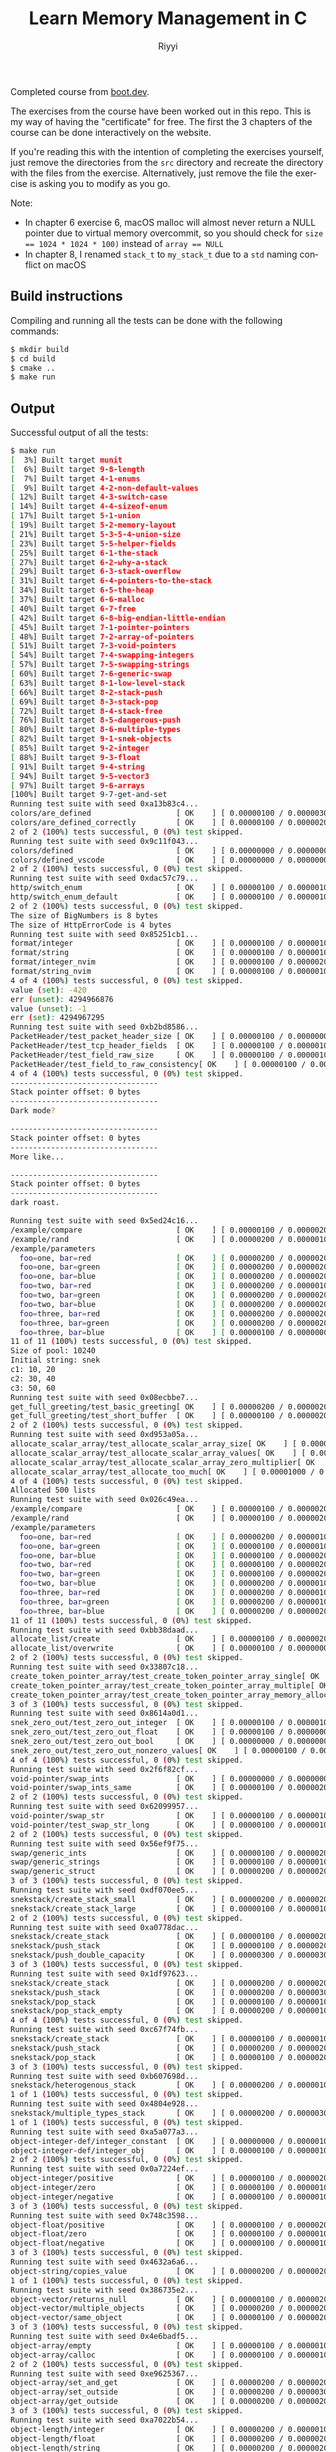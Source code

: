 #+TITLE: Learn Memory Management in C
#+AUTHOR: Riyyi
#+LANGUAGE: en
#+OPTIONS: toc:nil

Completed course from
[[https://www.boot.dev/courses/learn-memory-management-c][boot.dev]].

The exercises from the course have been worked out in this repo.
This is my way of having the "certificate" for free.
The first the 3 chapters of the course can be done interactively on the website.

[[./bootdev-c.png]]

If you're reading this with the intention of completing the exercises yourself,
just remove the directories from the =src= directory and recreate the directory
with the files from the exercise. Alternatively, just remove the file the
exercise is asking you to modify as you go.

Note:
- In chapter 6 exercise 6, macOS malloc will almost never return a NULL pointer
  due to virtual memory overcommit, so you should check for
  ~size == 1024 * 1024 * 100)~ instead of ~array == NULL~
- In chapter 8, I renamed ~stack_t~ to ~my_stack_t~ due to a =std= naming
  conflict on macOS

** Build instructions

Compiling and running all the tests can be done with the following commands:

#+BEGIN_SRC sh
$ mkdir build
$ cd build
$ cmake ..
$ make run
#+END_SRC

** Output

Successful output of all the tests:

#+BEGIN_SRC sh
$ make run                                                                                                                                                                                     12:25PM
[  3%] Built target munit
[  6%] Built target 9-8-length
[  7%] Built target 4-1-enums
[  9%] Built target 4-2-non-default-values
[ 12%] Built target 4-3-switch-case
[ 14%] Built target 4-4-sizeof-enum
[ 17%] Built target 5-1-union
[ 19%] Built target 5-2-memory-layout
[ 21%] Built target 5-3-5-4-union-size
[ 23%] Built target 5-5-helper-fields
[ 25%] Built target 6-1-the-stack
[ 27%] Built target 6-2-why-a-stack
[ 29%] Built target 6-3-stack-overflow
[ 31%] Built target 6-4-pointers-to-the-stack
[ 34%] Built target 6-5-the-heap
[ 37%] Built target 6-6-malloc
[ 40%] Built target 6-7-free
[ 42%] Built target 6-8-big-endian-little-endian
[ 45%] Built target 7-1-pointer-pointers
[ 48%] Built target 7-2-array-of-pointers
[ 51%] Built target 7-3-void-pointers
[ 54%] Built target 7-4-swapping-integers
[ 57%] Built target 7-5-swapping-strings
[ 60%] Built target 7-6-generic-swap
[ 63%] Built target 8-1-low-level-stack
[ 66%] Built target 8-2-stack-push
[ 69%] Built target 8-3-stack-pop
[ 72%] Built target 8-4-stack-free
[ 76%] Built target 8-5-dangerous-push
[ 80%] Built target 8-6-multiple-types
[ 82%] Built target 9-1-snek-objects
[ 85%] Built target 9-2-integer
[ 88%] Built target 9-3-float
[ 91%] Built target 9-4-string
[ 94%] Built target 9-5-vector3
[ 97%] Built target 9-6-arrays
[100%] Built target 9-7-get-and-set
Running test suite with seed 0xa13b83c4...
colors/are_defined                   [ OK    ] [ 0.00000100 / 0.00000300 CPU ]
colors/are_defined_correctly         [ OK    ] [ 0.00000100 / 0.00000200 CPU ]
2 of 2 (100%) tests successful, 0 (0%) test skipped.
Running test suite with seed 0x9c11f043...
colors/defined                       [ OK    ] [ 0.00000000 / 0.00000000 CPU ]
colors/defined_vscode                [ OK    ] [ 0.00000000 / 0.00000000 CPU ]
2 of 2 (100%) tests successful, 0 (0%) test skipped.
Running test suite with seed 0xdac57c79...
http/switch_enum                     [ OK    ] [ 0.00000100 / 0.00000100 CPU ]
http/switch_enum_default             [ OK    ] [ 0.00000100 / 0.00000100 CPU ]
2 of 2 (100%) tests successful, 0 (0%) test skipped.
The size of BigNumbers is 8 bytes
The size of HttpErrorCode is 4 bytes
Running test suite with seed 0x85251cb1...
format/integer                       [ OK    ] [ 0.00000100 / 0.00000100 CPU ]
format/string                        [ OK    ] [ 0.00000100 / 0.00000100 CPU ]
format/integer_nvim                  [ OK    ] [ 0.00000100 / 0.00000200 CPU ]
format/string_nvim                   [ OK    ] [ 0.00000100 / 0.00000100 CPU ]
4 of 4 (100%) tests successful, 0 (0%) test skipped.
value (set): -420
err (unset): 4294966876
value (unset): -1
err (set): 4294967295
Running test suite with seed 0xb2bd8586...
PacketHeader/test_packet_header_size [ OK    ] [ 0.00000100 / 0.00000000 CPU ]
PacketHeader/test_tcp_header_fields  [ OK    ] [ 0.00000100 / 0.00000100 CPU ]
PacketHeader/test_field_raw_size     [ OK    ] [ 0.00000100 / 0.00000100 CPU ]
PacketHeader/test_field_to_raw_consistency[ OK    ] [ 0.00000100 / 0.00000200 CPU ]
4 of 4 (100%) tests successful, 0 (0%) test skipped.
---------------------------------
Stack pointer offset: 0 bytes
---------------------------------
Dark mode?

---------------------------------
Stack pointer offset: 0 bytes
---------------------------------
More like...

---------------------------------
Stack pointer offset: 0 bytes
---------------------------------
dark roast.

Running test suite with seed 0x5ed24c16...
/example/compare                     [ OK    ] [ 0.00000100 / 0.00000200 CPU ]
/example/rand                        [ OK    ] [ 0.00000200 / 0.00000100 CPU ]
/example/parameters
  foo=one, bar=red                   [ OK    ] [ 0.00000200 / 0.00000200 CPU ]
  foo=one, bar=green                 [ OK    ] [ 0.00000200 / 0.00000200 CPU ]
  foo=one, bar=blue                  [ OK    ] [ 0.00000200 / 0.00000200 CPU ]
  foo=two, bar=red                   [ OK    ] [ 0.00000200 / 0.00000100 CPU ]
  foo=two, bar=green                 [ OK    ] [ 0.00000200 / 0.00000200 CPU ]
  foo=two, bar=blue                  [ OK    ] [ 0.00000200 / 0.00000200 CPU ]
  foo=three, bar=red                 [ OK    ] [ 0.00000200 / 0.00000200 CPU ]
  foo=three, bar=green               [ OK    ] [ 0.00000200 / 0.00000200 CPU ]
  foo=three, bar=blue                [ OK    ] [ 0.00000100 / 0.00000000 CPU ]
11 of 11 (100%) tests successful, 0 (0%) test skipped.
Size of pool: 10240
Initial string: snek
c1: 10, 20
c2: 30, 40
c3: 50, 60
Running test suite with seed 0x08ecbbe7...
get_full_greeting/test_basic_greeting[ OK    ] [ 0.00000200 / 0.00000200 CPU ]
get_full_greeting/test_short_buffer  [ OK    ] [ 0.00000100 / 0.00000200 CPU ]
2 of 2 (100%) tests successful, 0 (0%) test skipped.
Running test suite with seed 0xd953a05a...
allocate_scalar_array/test_allocate_scalar_array_size[ OK    ] [ 0.00000100 / 0.00000100 CPU ]
allocate_scalar_array/test_allocate_scalar_array_values[ OK    ] [ 0.00000200 / 0.00000100 CPU ]
allocate_scalar_array/test_allocate_scalar_array_zero_multiplier[ OK    ] [ 0.00000200 / 0.00000200 CPU ]
allocate_scalar_array/test_allocate_too_much[ OK    ] [ 0.00001000 / 0.00000900 CPU ]
4 of 4 (100%) tests successful, 0 (0%) test skipped.
Allocated 500 lists
Running test suite with seed 0x026c49ea...
/example/compare                     [ OK    ] [ 0.00000100 / 0.00000200 CPU ]
/example/rand                        [ OK    ] [ 0.00000100 / 0.00000200 CPU ]
/example/parameters
  foo=one, bar=red                   [ OK    ] [ 0.00000200 / 0.00000100 CPU ]
  foo=one, bar=green                 [ OK    ] [ 0.00000100 / 0.00000100 CPU ]
  foo=one, bar=blue                  [ OK    ] [ 0.00000100 / 0.00000200 CPU ]
  foo=two, bar=red                   [ OK    ] [ 0.00000100 / 0.00000200 CPU ]
  foo=two, bar=green                 [ OK    ] [ 0.00000100 / 0.00000200 CPU ]
  foo=two, bar=blue                  [ OK    ] [ 0.00000200 / 0.00000100 CPU ]
  foo=three, bar=red                 [ OK    ] [ 0.00000200 / 0.00000100 CPU ]
  foo=three, bar=green               [ OK    ] [ 0.00000200 / 0.00000100 CPU ]
  foo=three, bar=blue                [ OK    ] [ 0.00000200 / 0.00000200 CPU ]
11 of 11 (100%) tests successful, 0 (0%) test skipped.
Running test suite with seed 0xbb38daad...
allocate_list/create                 [ OK    ] [ 0.00000100 / 0.00000200 CPU ]
allocate_list/overwrite              [ OK    ] [ 0.00000100 / 0.00000000 CPU ]
2 of 2 (100%) tests successful, 0 (0%) test skipped.
Running test suite with seed 0x33807c18...
create_token_pointer_array/test_create_token_pointer_array_single[ OK    ] [ 0.00000100 / 0.00000200 CPU ]
create_token_pointer_array/test_create_token_pointer_array_multiple[ OK    ] [ 0.00000200 / 0.00000100 CPU ]
create_token_pointer_array/test_create_token_pointer_array_memory_allocation[ OK    ] [ 0.00000200 / 0.00000200 CPU ]
3 of 3 (100%) tests successful, 0 (0%) test skipped.
Running test suite with seed 0x8614a0d1...
snek_zero_out/test_zero_out_integer  [ OK    ] [ 0.00000100 / 0.00000100 CPU ]
snek_zero_out/test_zero_out_float    [ OK    ] [ 0.00000100 / 0.00000000 CPU ]
snek_zero_out/test_zero_out_bool     [ OK    ] [ 0.00000000 / 0.00000000 CPU ]
snek_zero_out/test_zero_out_nonzero_values[ OK    ] [ 0.00000100 / 0.00000000 CPU ]
4 of 4 (100%) tests successful, 0 (0%) test skipped.
Running test suite with seed 0x2f6f82cf...
void-pointer/swap_ints               [ OK    ] [ 0.00000000 / 0.00000000 CPU ]
void-pointer/swap_ints_same          [ OK    ] [ 0.00000100 / 0.00000200 CPU ]
2 of 2 (100%) tests successful, 0 (0%) test skipped.
Running test suite with seed 0x62099957...
void-pointer/swap_str                [ OK    ] [ 0.00000100 / 0.00000100 CPU ]
void-pointer/test_swap_str_long      [ OK    ] [ 0.00000100 / 0.00000100 CPU ]
2 of 2 (100%) tests successful, 0 (0%) test skipped.
Running test suite with seed 0x56ef9f75...
swap/generic_ints                    [ OK    ] [ 0.00000100 / 0.00000200 CPU ]
swap/generic_strings                 [ OK    ] [ 0.00000100 / 0.00000100 CPU ]
swap/generic_struct                  [ OK    ] [ 0.00000200 / 0.00000200 CPU ]
3 of 3 (100%) tests successful, 0 (0%) test skipped.
Running test suite with seed 0xdf070ee5...
snekstack/create_stack_small         [ OK    ] [ 0.00000200 / 0.00000200 CPU ]
snekstack/create_stack_large         [ OK    ] [ 0.00000100 / 0.00000100 CPU ]
2 of 2 (100%) tests successful, 0 (0%) test skipped.
Running test suite with seed 0xa0778dac...
snekstack/create_stack               [ OK    ] [ 0.00000100 / 0.00000200 CPU ]
snekstack/push_stack                 [ OK    ] [ 0.00000100 / 0.00000200 CPU ]
snekstack/push_double_capacity       [ OK    ] [ 0.00000300 / 0.00000300 CPU ]
3 of 3 (100%) tests successful, 0 (0%) test skipped.
Running test suite with seed 0x1df97623...
snekstack/create_stack               [ OK    ] [ 0.00000200 / 0.00000200 CPU ]
snekstack/push_stack                 [ OK    ] [ 0.00000200 / 0.00000300 CPU ]
snekstack/pop_stack                  [ OK    ] [ 0.00000100 / 0.00000100 CPU ]
snekstack/pop_stack_empty            [ OK    ] [ 0.00000200 / 0.00000100 CPU ]
4 of 4 (100%) tests successful, 0 (0%) test skipped.
Running test suite with seed 0xc67f74fb...
snekstack/create_stack               [ OK    ] [ 0.00000100 / 0.00000100 CPU ]
snekstack/push_stack                 [ OK    ] [ 0.00000200 / 0.00000200 CPU ]
snekstack/pop_stack                  [ OK    ] [ 0.00000100 / 0.00000200 CPU ]
3 of 3 (100%) tests successful, 0 (0%) test skipped.
Running test suite with seed 0xb607698d...
snekstack/heterogenous_stack         [ OK    ] [ 0.00000200 / 0.00000100 CPU ]
1 of 1 (100%) tests successful, 0 (0%) test skipped.
Running test suite with seed 0x4804e928...
snekstack/multiple_types_stack       [ OK    ] [ 0.00000200 / 0.00000300 CPU ]
1 of 1 (100%) tests successful, 0 (0%) test skipped.
Running test suite with seed 0xa5a077a3...
object-integer-def/integer_constant  [ OK    ] [ 0.00000000 / 0.00000100 CPU ]
object-integer-def/integer_obj       [ OK    ] [ 0.00000100 / 0.00000100 CPU ]
2 of 2 (100%) tests successful, 0 (0%) test skipped.
Running test suite with seed 0x0a7224ef...
object-integer/positive              [ OK    ] [ 0.00000100 / 0.00000200 CPU ]
object-integer/zero                  [ OK    ] [ 0.00000100 / 0.00000100 CPU ]
object-integer/negative              [ OK    ] [ 0.00000100 / 0.00000100 CPU ]
3 of 3 (100%) tests successful, 0 (0%) test skipped.
Running test suite with seed 0x748c3598...
object-float/positive                [ OK    ] [ 0.00000100 / 0.00000200 CPU ]
object-float/zero                    [ OK    ] [ 0.00000100 / 0.00000100 CPU ]
object-float/negative                [ OK    ] [ 0.00000100 / 0.00000100 CPU ]
3 of 3 (100%) tests successful, 0 (0%) test skipped.
Running test suite with seed 0x4632a6a6...
object-string/copies_value           [ OK    ] [ 0.00000200 / 0.00000200 CPU ]
1 of 1 (100%) tests successful, 0 (0%) test skipped.
Running test suite with seed 0x386735e2...
object-vector/returns_null           [ OK    ] [ 0.00000100 / 0.00000200 CPU ]
object-vector/multiple_objects       [ OK    ] [ 0.00000200 / 0.00000200 CPU ]
object-vector/same_object            [ OK    ] [ 0.00000100 / 0.00000200 CPU ]
3 of 3 (100%) tests successful, 0 (0%) test skipped.
Running test suite with seed 0x4e6badf5...
object-array/empty                   [ OK    ] [ 0.00000100 / 0.00000100 CPU ]
object-array/calloc                  [ OK    ] [ 0.00000100 / 0.00000100 CPU ]
2 of 2 (100%) tests successful, 0 (0%) test skipped.
Running test suite with seed 0xe9625367...
object-array/set_and_get             [ OK    ] [ 0.00000200 / 0.00000200 CPU ]
object-array/set_outside             [ OK    ] [ 0.00000200 / 0.00000300 CPU ]
object-array/get_outside             [ OK    ] [ 0.00000200 / 0.00000200 CPU ]
3 of 3 (100%) tests successful, 0 (0%) test skipped.
Running test suite with seed 0xa7022b54...
object-length/integer                [ OK    ] [ 0.00000200 / 0.00000100 CPU ]
object-length/float                  [ OK    ] [ 0.00000200 / 0.00000200 CPU ]
object-length/string                 [ OK    ] [ 0.00000200 / 0.00000200 CPU ]
object-length/vector                 [ OK    ] [ 0.00000200 / 0.00000200 CPU ]
object-length/array                  [ OK    ] [ 0.00000200 / 0.00000100 CPU ]
5 of 5 (100%) tests successful, 0 (0%) test skipped.
[100%] Built target run
#+END_SRC
